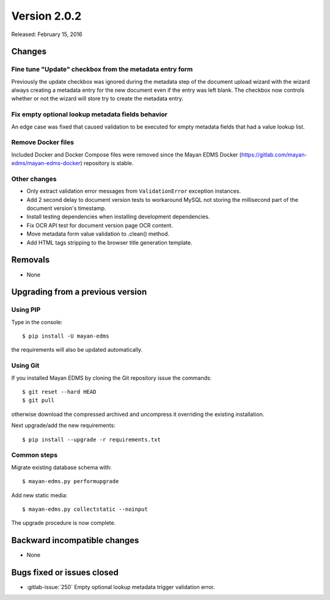 Version 2.0.2
=============

Released: February 15, 2016

Changes
-------

Fine tune "Update" checkbox from the metadata entry form
^^^^^^^^^^^^^^^^^^^^^^^^^^^^^^^^^^^^^^^^^^^^^^^^^^^^^^^^^

Previously the update checkbox was ignored during the metadata step of the
document upload wizard with the wizard always creating a metadata entry for the
new document even if the entry was left blank. The checkbox now controls whether
or not the wizard will store try to create the metadata entry.


Fix empty optional lookup metadata fields behavior
^^^^^^^^^^^^^^^^^^^^^^^^^^^^^^^^^^^^^^^^^^^^^^^^^^

An edge case was fixed that caused validation to be executed for empty metadata
fields that had a value lookup list.


Remove Docker files
^^^^^^^^^^^^^^^^^^^

Included Docker and Docker Compose files were removed since the Mayan EDMS Docker
(https://gitlab.com/mayan-edms/mayan-edms-docker) repository is stable.


Other changes
^^^^^^^^^^^^^

- Only extract validation error messages from ``ValidationError`` exception
  instances.
- Add 2 second delay to document version tests to workaround MySQL not storing
  the millisecond part of the document version's timestamp.
- Install testing dependencies when installing development dependencies.
- Fix OCR API test for document version page OCR content.
- Move metadata form value validation to .clean() method.
- Add HTML tags stripping to the browser title generation template.


Removals
--------

* None


Upgrading from a previous version
---------------------------------

Using PIP
^^^^^^^^^

Type in the console::

    $ pip install -U mayan-edms

the requirements will also be updated automatically.


Using Git
^^^^^^^^^

If you installed Mayan EDMS by cloning the Git repository issue the commands::

    $ git reset --hard HEAD
    $ git pull

otherwise download the compressed archived and uncompress it overriding the
existing installation.

Next upgrade/add the new requirements::

    $ pip install --upgrade -r requirements.txt


Common steps
^^^^^^^^^^^^

Migrate existing database schema with::

    $ mayan-edms.py performupgrade

Add new static media::

    $ mayan-edms.py collectstatic --noinput

The upgrade procedure is now complete.


Backward incompatible changes
-----------------------------

* None


Bugs fixed or issues closed
---------------------------

* :gitlab-issue:`250` Empty optional lookup metadata trigger validation error.

.. _PyPI: https://pypi.python.org/pypi/mayan-edms/
